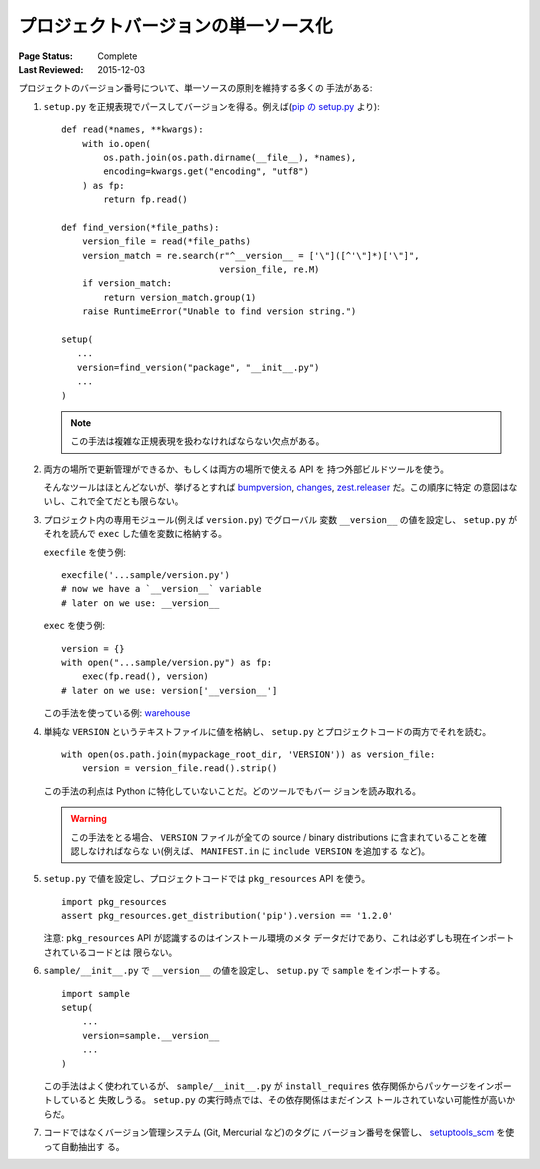 .. _`Single sourcing the version`:

====================================
プロジェクトバージョンの単一ソース化
====================================

:Page Status: Complete
:Last Reviewed: 2015-12-03


プロジェクトのバージョン番号について、単一ソースの原則を維持する多くの
手法がある:

#.  ``setup.py`` を正規表現でパースしてバージョンを得る。例えば(`pip
    の setup.py
    <https://github.com/pypa/pip/blob/1.5.6/setup.py#L33>`_ より)::

        def read(*names, **kwargs):
            with io.open(
                os.path.join(os.path.dirname(__file__), *names),
                encoding=kwargs.get("encoding", "utf8")
            ) as fp:
                return fp.read()

        def find_version(*file_paths):
            version_file = read(*file_paths)
            version_match = re.search(r"^__version__ = ['\"]([^'\"]*)['\"]",
                                      version_file, re.M)
            if version_match:
                return version_match.group(1)
            raise RuntimeError("Unable to find version string.")

        setup(
           ...
           version=find_version("package", "__init__.py")
           ...
        )

    .. note::

        この手法は複雑な正規表現を扱わなければならない欠点がある。

#.  両方の場所で更新管理ができるか、もしくは両方の場所で使える API を
    持つ外部ビルドツールを使う。

    そんなツールはほとんどないが、挙げるとすれば `bumpversion
    <https://pypi.python.org/pypi/bumpversion>`_, `changes
    <https://pypi.python.org/pypi/changes>`_, `zest.releaser
    <https://pypi.python.org/pypi/zest.releaser>`_ だ。この順序に特定
    の意図はないし、これで全てだとも限らない。


#.  プロジェクト内の専用モジュール(例えば ``version.py``) でグローバル
    変数 ``__version__`` の値を設定し、 ``setup.py`` がそれを読んで
    ``exec`` した値を変数に格納する。

    ``execfile`` を使う例:

    ::

        execfile('...sample/version.py')
        # now we have a `__version__` variable
        # later on we use: __version__

    ``exec`` を使う例:

    ::

        version = {}
        with open("...sample/version.py") as fp:
            exec(fp.read(), version)
        # later on we use: version['__version__']

    この手法を使っている例: `warehouse
    <https://github.com/pypa/warehouse/blob/master/warehouse/__about__.py>`_

#.  単純な ``VERSION`` というテキストファイルに値を格納し、
    ``setup.py`` とプロジェクトコードの両方でそれを読む。

    ::

        with open(os.path.join(mypackage_root_dir, 'VERSION')) as version_file:
            version = version_file.read().strip()

    この手法の利点は Python に特化していないことだ。どのツールでもバー
    ジョンを読み取れる。

    .. warning::

        この手法をとる場合、 ``VERSION`` ファイルが全ての source /
        binary distributions に含まれていることを確認しなければならな
        い(例えば、 ``MANIFEST.in`` に ``include VERSION`` を追加する
        など)。

#.  ``setup.py`` で値を設定し、プロジェクトコードでは
    ``pkg_resources`` API を使う。

    ::

        import pkg_resources
        assert pkg_resources.get_distribution('pip').version == '1.2.0'

    注意: ``pkg_resources`` API が認識するのはインストール環境のメタ
    データだけであり、これは必ずしも現在インポートされているコードとは
    限らない。


#.  ``sample/__init__.py`` で ``__version__`` の値を設定し、
    ``setup.py`` で ``sample`` をインポートする。

    ::

        import sample
        setup(
            ...
            version=sample.__version__
            ...
        )

    この手法はよく使われているが、 ``sample/__init__.py`` が
    ``install_requires`` 依存関係からパッケージをインポートしていると
    失敗しうる。 ``setup.py`` の実行時点では、その依存関係はまだインス
    トールされていない可能性が高いからだ。


#.  コードではなくバージョン管理システム (Git, Mercurial など)のタグに
    バージョン番号を保管し、 `setuptools_scm
    <https://pypi.python.org/pypi/setuptools_scm>`_ を使って自動抽出す
    る。
